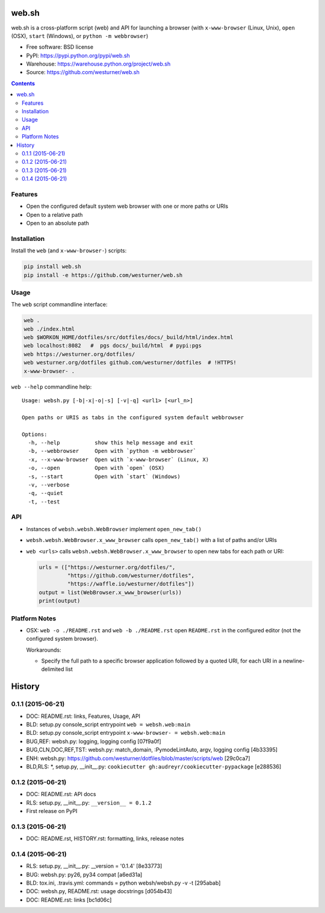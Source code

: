 ===============================
web.sh
===============================
.. image:: https://img.shields.io/travis/westurner/web.sh.svg
        :target: https://travis-ci.org/westurner/web.sh

.. image:: https://img.shields.io/pypi/v/web.sh.svg
        :target: https://pypi.python.org/pypi/web.sh


web.sh is a cross-platform script (web) and API for launching a browser
(with ``x-www-browser`` (Linux, Unix), ``open`` (OSX), ``start`` (Windows),
or ``python -m webbrowser``)

* Free software: BSD license
* PyPI: https://pypi.python.org/pypi/web.sh
* Warehouse: https://warehouse.python.org/project/web.sh
* Source: https://github.com/westurner/web.sh


.. contents::


Features
--------

* Open the configured default system web browser with one or more
  paths or URIs
* Open to a relative path
* Open to an absolute path


Installation
--------------
Install the ``web`` (and ``x-www-browser-``) scripts:

.. code:: bash

   pip install web.sh
   pip install -e https://github.com/westurner/web.sh


Usage
-------

The ``web`` script commandline interface:

.. code:: bash

    web .
    web ./index.html
    web $WORKON_HOME/dotfiles/src/dotfiles/docs/_build/html/index.html
    web localhost:8082   #  pgs docs/_build/html  # pypi:pgs
    web https://westurner.org/dotfiles/
    web westurner.org/dotfiles github.com/westurner/dotfiles  # !HTTPS!
    x-www-browser- .

``web --help`` commandline help::

    Usage: websh.py [-b|-x|-o|-s] [-v|-q] <url1> [<url_n>]

    Open paths or URIS as tabs in the configured system default webbrowser

    Options:
      -h, --help           show this help message and exit
      -b, --webbrowser     Open with `python -m webbrowser`
      -x, --x-www-browser  Open with `x-www-browser` (Linux, X)
      -o, --open           Open with `open` (OSX)
      -s, --start          Open with `start` (Windows)
      -v, --verbose        
      -q, --quiet          
      -t, --test          


API
----
* Instances of ``websh.websh.WebBrowser`` implement ``open_new_tab()``
* ``websh.websh.WebBrowser.x_www_browser`` calls ``open_new_tab()``
  with a list of paths and/or URIs
* ``web <urls>`` calls ``websh.websh.WebBrowser.x_www_browser``
  to open new tabs for each path or URI:

  .. code:: python

      urls = (["https://westurner.org/dotfiles/",
               "https://github.com/westurner/dotfiles",
               "https://waffle.io/westurner/dotfiles"])
      output = list(WebBrowser.x_www_browser(urls))
      print(output)


Platform Notes
---------------
* OSX: ``web -o ./README.rst`` and ``web -b ./README.rst``
  open ``README.rst`` in the configured editor
  (not the configured system browser).

  Workarounds:

  * Specify the full path to a specific browser application followed
    by a quoted URI, for each URI in a newline-delimited list





========
History
========

0.1.1 (2015-06-21)
---------------------

* DOC: README.rst: links, Features, Usage, API
* BLD: setup.py console_script entrypoint ``web = websh.web:main``
* BLD: setup.py console_script entrypoint ``x-www-browser- = websh.web:main``
* BUG,REF: websh.py: logging, logging config [07f9a0f]
* BUG,CLN,DOC,REF,TST: websh.py: match_domain, :PymodeLintAuto, argv, logging config [4b33395]
* ENH: websh.py: https://github.com/westurner/dotfiles/blob/master/scripts/web [29c0ca7]
* BLD,RLS: \*, setup.py, __init__.py: ``cookiecutter gh:audreyr/cookiecutter-pypackage`` [e288536]

0.1.2 (2015-06-21)
-------------------
* DOC: README.rst: API docs
* RLS: setup.py, __init__.py: ``__version__ = 0.1.2``
* First release on PyPI

0.1.3 (2015-06-21)
-------------------
* DOC: README.rst, HISTORY.rst: formatting, links, release notes

0.1.4 (2015-06-21)
-------------------
* RLS: setup.py, __init__.py: __version = '0.1.4' [8e33773]
* BUG: websh.py: py26, py34 compat [a6ed31a]
* BLD: tox.ini, .travis.yml: commands = python websh/websh.py -v -t [295abab]
* DOC: websh.py, README.rst: usage docstrings [d054b43]
* DOC: README.rst: links [bc1d06c]


